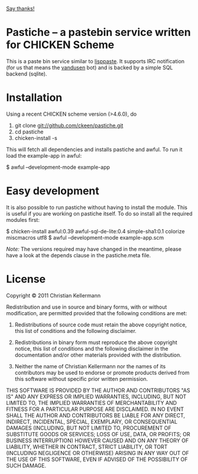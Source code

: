  [[https://saythanks.io/to/ckeen][Say thanks!]]
* Pastiche -- a pastebin service written for CHICKEN Scheme

This is a paste bin service similar to [[http://www.cliki.net/lisppaste][lisppaste]]. It supports IRC
notification (for us that means the [[http://wiki.call-cc.org/eggref/4/vandusen][vandusen]] bot) and is backed by a
simple SQL backend (sqlite).

* Installation

Using a recent CHICKEN scheme version (>4.6.0), do

 1. git clone git://github.com/ckeen/pastiche.git
 2. cd pastiche
 3. chicken-install -s

This will fetch all dependencies and installs pastiche and awful.
To run it load the example-app in awful:

 $ awful --development-mode example-app

* Easy development

It is also possible to run pastiche without having to install the
module. This is useful if you are working on pastiche itself. To do so
install all the required modules first:

 $ chicken-install awful:0.39 awful-sql-de-lite:0.4 simple-sha1:0.1 colorize miscmacros utf8
 $ awful --development-mode example-app.scm

/Note:/ The versions required may have changed in the meantime, please
have a look at the depends clause in the pastiche.meta file.

* License

Copyright © 2011 Christian Kellermann

Redistribution and use in source and binary forms, with or without
modification, are permitted provided that the following conditions are
met:

   1. Redistributions of source code must retain the above copyright
      notice, this list of conditions and the following disclaimer.

   2. Redistributions in binary form must reproduce the above
      copyright notice, this list of conditions and the following
      disclaimer in the documentation and/or other materials provided
      with the distribution.

   3. Neither the name of Christian Kellermann nor the names of its
      contributors may be used to endorse or promote products derived
      from this software without specific prior written permission.

THIS SOFTWARE IS PROVIDED BY THE AUTHOR AND CONTRIBUTORS "AS IS" AND
ANY EXPRESS OR IMPLIED WARRANTIES, INCLUDING, BUT NOT LIMITED TO, THE
IMPLIED WARRANTIES OF MERCHANTABILITY AND FITNESS FOR A PARTICULAR
PURPOSE ARE DISCLAIMED. IN NO EVENT SHALL THE AUTHOR AND CONTRIBUTORS
BE LIABLE FOR ANY DIRECT, INDIRECT, INCIDENTAL, SPECIAL, EXEMPLARY, OR
CONSEQUENTIAL DAMAGES (INCLUDING, BUT NOT LIMITED TO, PROCUREMENT OF
SUBSTITUTE GOODS OR SERVICES; LOSS OF USE, DATA, OR PROFITS; OR
BUSINESS INTERRUPTION) HOWEVER CAUSED AND ON ANY THEORY OF LIABILITY,
WHETHER IN CONTRACT, STRICT LIABILITY, OR TORT (INCLUDING NEGLIGENCE
OR OTHERWISE) ARISING IN ANY WAY OUT OF THE USE OF THIS SOFTWARE, EVEN
IF ADVISED OF THE POSSIBILITY OF SUCH DAMAGE.


